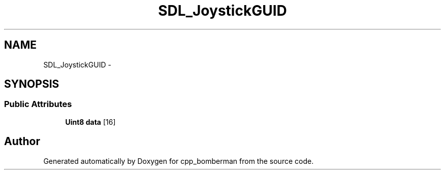 .TH "SDL_JoystickGUID" 3 "Sun Jun 7 2015" "Version 0.42" "cpp_bomberman" \" -*- nroff -*-
.ad l
.nh
.SH NAME
SDL_JoystickGUID \- 
.SH SYNOPSIS
.br
.PP
.SS "Public Attributes"

.in +1c
.ti -1c
.RI "\fBUint8\fP \fBdata\fP [16]"
.br
.in -1c

.SH "Author"
.PP 
Generated automatically by Doxygen for cpp_bomberman from the source code\&.
